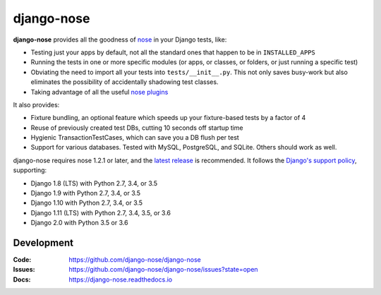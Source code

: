 ===========
django-nose
===========

.. image:: https://img.shields.io/pypi/v/django-nose.svg
    :alt: The PyPI package
    :target: https://pypi.python.org/pypi/django-nose

.. image:: https://img.shields.io/travis/django-nose/django-nose/master.svg
    :alt: TravisCI Build Status
    :target: https://travis-ci.org/django-nose/django-nose

.. image:: https://img.shields.io/coveralls/django-nose/django-nose/master.svg
    :alt: Coveralls Test Coverage
    :target: https://coveralls.io/r/django-nose/django-nose?branch=master

.. Omit badges from docs

**django-nose** provides all the goodness of `nose`_ in your Django tests, like:

* Testing just your apps by default, not all the standard ones that happen to
  be in ``INSTALLED_APPS``
* Running the tests in one or more specific modules (or apps, or classes, or
  folders, or just running a specific test)
* Obviating the need to import all your tests into ``tests/__init__.py``.
  This not only saves busy-work but also eliminates the possibility of
  accidentally shadowing test classes.
* Taking advantage of all the useful `nose plugins`_

.. _nose: https://nose.readthedocs.io/en/latest/
.. _nose plugins: http://nose-plugins.jottit.com/

It also provides:

* Fixture bundling, an optional feature which speeds up your fixture-based
  tests by a factor of 4
* Reuse of previously created test DBs, cutting 10 seconds off startup time
* Hygienic TransactionTestCases, which can save you a DB flush per test
* Support for various databases. Tested with MySQL, PostgreSQL, and SQLite.
  Others should work as well.

django-nose requires nose 1.2.1 or later, and the `latest release`_ is
recommended.  It follows the `Django's support policy`_, supporting:

* Django 1.8 (LTS) with Python 2.7, 3.4, or 3.5
* Django 1.9 with Python 2.7, 3.4, or 3.5
* Django 1.10 with Python 2.7, 3.4, or 3.5
* Django 1.11 (LTS) with Python 2.7, 3.4, 3.5, or 3.6
* Django 2.0 with Python 3.5 or 3.6

.. _latest release: https://pypi.python.org/pypi/nose
.. _Django's support policy: https://docs.djangoproject.com/en/1.8/internals/release-process/#supported-versions

Development
-----------
:Code:   https://github.com/django-nose/django-nose
:Issues: https://github.com/django-nose/django-nose/issues?state=open
:Docs:   https://django-nose.readthedocs.io

